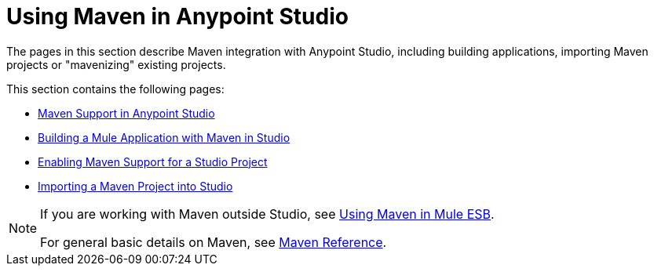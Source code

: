 = Using Maven in Anypoint Studio
:keywords: studio, maven, esb, version control, dependencies, libraries

The pages in this section describe Maven integration with Anypoint Studio, including building applications, importing Maven projects or "mavenizing" existing projects.

This section contains the following pages:

* link:/anypoint-studio/v/6/maven-support-in-anypoint-studio[Maven Support in Anypoint Studio]
* link:/anypoint-studio/v/6/building-a-mule-application-with-maven-in-studio[Building a Mule Application with Maven in Studio]
* link:/anypoint-studio/v/6/enabling-maven-support-for-a-studio-project[Enabling Maven Support for a Studio Project]
* link:/mule-user-guide/v/3.8/importing-a-maven-project-into-studio[Importing a Maven Project into Studio]

[NOTE]
====
If you are working with Maven outside Studio, see
link:/mule-user-guide/v/3.8/using-maven-in-mule-esb[Using Maven in Mule ESB].

For general basic details on Maven, see link:/mule-user-guide/v/3.8/maven-reference[Maven Reference].
====
